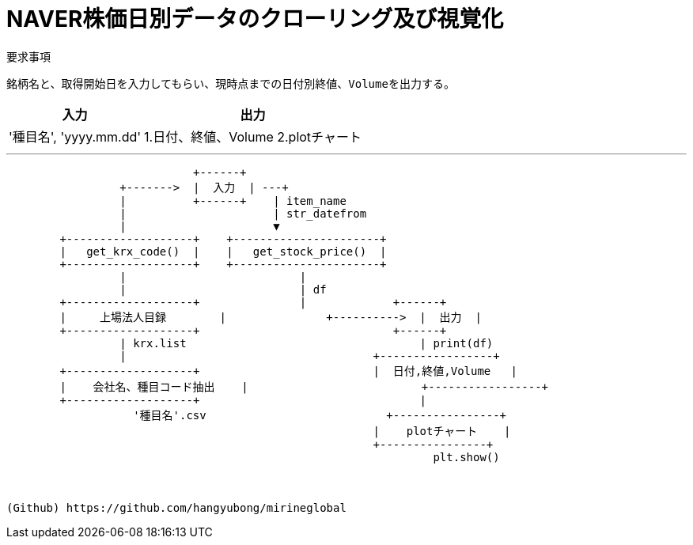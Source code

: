 = NAVER株価日別データのクローリング及び視覚化


[%hardbreaks]
要求事項::
----
銘柄名と、取得開始日を入力してもらい、現時点までの日付別終値、Volumeを出力する。
----
[%header%autowidth]
|===
| 入力 | 出力
| '種目名', 'yyyy.mm.dd' | 1.日付、終値、Volume  2.plotチャート|
|===
___

[ditaa]
....
                            +------+
                 +------->  |  入力  | ---+
                 |          +------+    | item_name
                 |                      | str_datefrom
                 |                      ▼
        +-------------------+    +----------------------+
        |   get_krx_code()  |    |   get_stock_price()  |
        +-------------------+    +----------------------+
                 |                          |
                 |                          | df
        +-------------------+               |             +------+
        |     上場法人目録        |               +---------->  |  出力  |
        +-------------------+                             +------+
                 | krx.list                                   | print(df)
                 |                                     +-----------------+
        +-------------------+                          |  日付,終値,Volume   |
        |    会社名、種目コード抽出    |                          +-----------------+
        +-------------------+                                 |
                   '種目名'.csv                           +----------------+
                                                       |    plotチャート    |
                                                       +----------------+
                                                                plt.show()



(Github) https://github.com/hangyubong/mirineglobal
